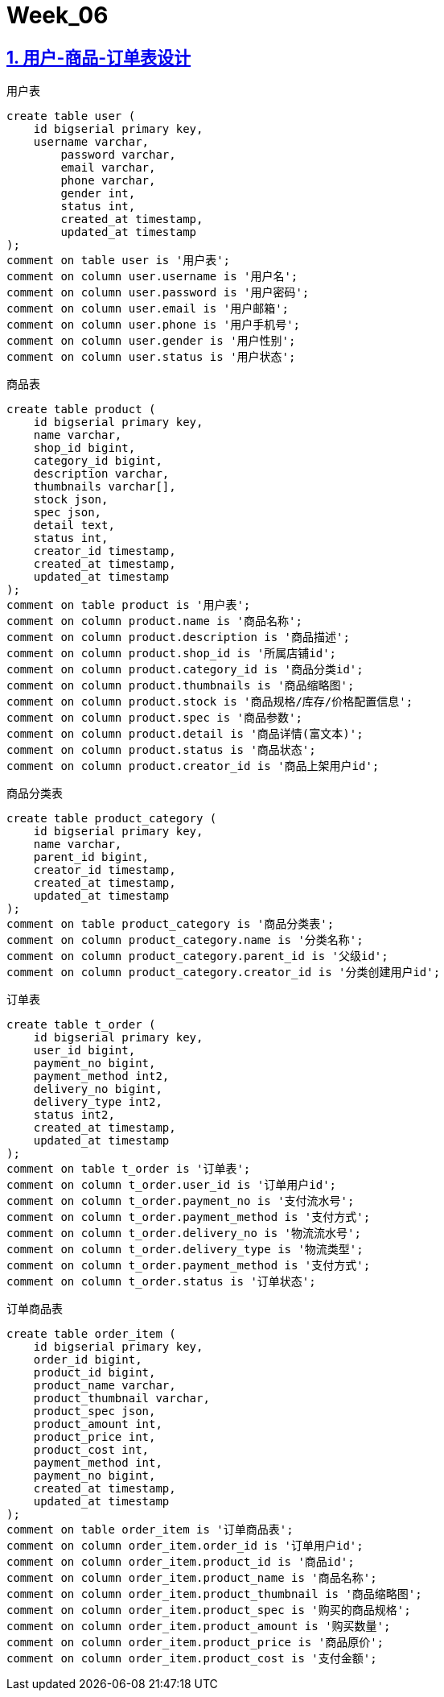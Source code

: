 = Week_06
:icons: font
:source-highlighter: highlightjs
:highlightjs-theme: idea
:hardbreaks:
:sectlinks:
:sectnums:
:stem:

== 用户-商品-订单表设计

[source,postgresql]
.用户表
----
create table user (
    id bigserial primary key,
    username varchar,
	password varchar,
	email varchar,
	phone varchar,
	gender int,
	status int,
	created_at timestamp,
	updated_at timestamp
);
comment on table user is '用户表';
comment on column user.username is '用户名';
comment on column user.password is '用户密码';
comment on column user.email is '用户邮箱';
comment on column user.phone is '用户手机号';
comment on column user.gender is '用户性别';
comment on column user.status is '用户状态';
----

[source,postgresql]
.商品表
----
create table product (
    id bigserial primary key,
    name varchar,
    shop_id bigint,
    category_id bigint,
    description varchar,
    thumbnails varchar[],
    stock json,
    spec json,
    detail text,
    status int,
    creator_id timestamp,
    created_at timestamp,
    updated_at timestamp
);
comment on table product is '用户表';
comment on column product.name is '商品名称';
comment on column product.description is '商品描述';
comment on column product.shop_id is '所属店铺id';
comment on column product.category_id is '商品分类id';
comment on column product.thumbnails is '商品缩略图';
comment on column product.stock is '商品规格/库存/价格配置信息';
comment on column product.spec is '商品参数';
comment on column product.detail is '商品详情(富文本)';
comment on column product.status is '商品状态';
comment on column product.creator_id is '商品上架用户id';
----

[source,postgresql]
.商品分类表
----
create table product_category (
    id bigserial primary key,
    name varchar,
    parent_id bigint,
    creator_id timestamp,
    created_at timestamp,
    updated_at timestamp
);
comment on table product_category is '商品分类表';
comment on column product_category.name is '分类名称';
comment on column product_category.parent_id is '父级id';
comment on column product_category.creator_id is '分类创建用户id';
----

[source,postgresql]
.订单表
----
create table t_order (
    id bigserial primary key,
    user_id bigint,
    payment_no bigint,
    payment_method int2,
    delivery_no bigint,
    delivery_type int2,
    status int2,
    created_at timestamp,
    updated_at timestamp
);
comment on table t_order is '订单表';
comment on column t_order.user_id is '订单用户id';
comment on column t_order.payment_no is '支付流水号';
comment on column t_order.payment_method is '支付方式';
comment on column t_order.delivery_no is '物流流水号';
comment on column t_order.delivery_type is '物流类型';
comment on column t_order.payment_method is '支付方式';
comment on column t_order.status is '订单状态';
----

[source,postgresql]
.订单商品表
----
create table order_item (
    id bigserial primary key,
    order_id bigint,
    product_id bigint,
    product_name varchar,
    product_thumbnail varchar,
    product_spec json,
    product_amount int,
    product_price int,
    product_cost int,
    payment_method int,
    payment_no bigint,
    created_at timestamp,
    updated_at timestamp
);
comment on table order_item is '订单商品表';
comment on column order_item.order_id is '订单用户id';
comment on column order_item.product_id is '商品id';
comment on column order_item.product_name is '商品名称';
comment on column order_item.product_thumbnail is '商品缩略图';
comment on column order_item.product_spec is '购买的商品规格';
comment on column order_item.product_amount is '购买数量';
comment on column order_item.product_price is '商品原价';
comment on column order_item.product_cost is '支付金额';
----


